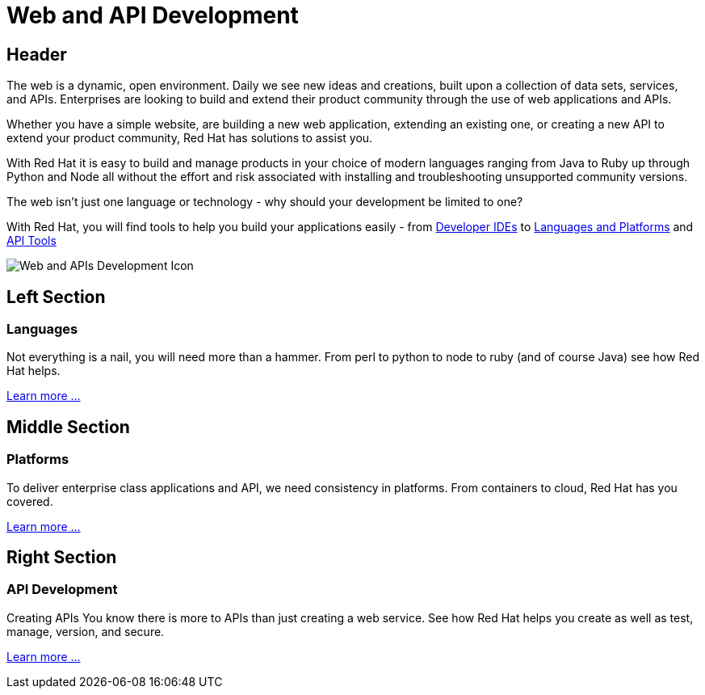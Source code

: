 = Web and API Development
:awestruct-layout: solution-detail
:awestruct-interpolate: true

== Header
[.large-16.columns.ov-block]
--
The web is a dynamic, open environment.  Daily we see new ideas and creations, built upon a collection of data sets, services, and APIs.  Enterprises are looking to build and extend their product community through the use of web applications and APIs.

Whether you have a simple website, are building a new web application, extending an existing one, or creating a new API to extend your product community, Red Hat has solutions to assist you.

With Red Hat it is easy to build and manage products in your choice of modern languages ranging from Java to Ruby up through Python and Node all without the effort and risk associated with installing and troubleshooting unsupported community versions.

The web isn't just one language or technology - why should your development be limited to one?

With Red Hat, you will find tools to help you build your applications easily - from link:http://www.jboss.org/products/devstudio/overview/[Developer IDEs] to link:https://www.openshift.com/products/technologies[Languages and Platforms] and link:http://www.jboss.org/products/fuse/overview/[API Tools]  

--

[.large-8.columns]
image:#{cdn(site.base_url + '/images/solutions/web-and-api-development/solutions_illustrations_webapi_development.png')}["Web and APIs Development Icon"]

== Left Section
=== Languages
Not everything is a nail, you will need more than a hammer. From perl to python to node to ruby (and of course Java) see how Red Hat helps.

link:/web-and-api-development/adoption/#languages[Learn more ...]

== Middle Section
=== Platforms
To deliver enterprise class applications and API, we need consistency in platforms. From containers to cloud, Red Hat has you covered.

link:/web-and-api-development/adoption/#platforms[Learn more ...]

== Right Section
=== API Development
Creating APIs
You know there is more to APIs than just creating a web service. See how Red Hat helps you create as well as test, manage, version, and secure.

link:/web-and-api-development/adoption/#api[Learn more ...]
